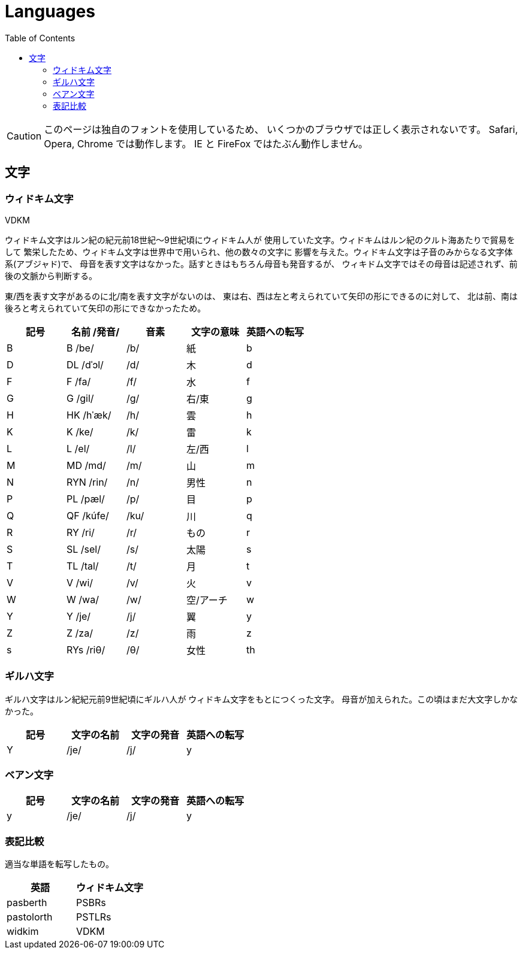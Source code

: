 = Languages
:docinfo:
:icons: font
:toc:

CAUTION: このページは独自のフォントを使用しているため、
いくつかのブラウザでは正しく表示されないです。
Safari, Opera, Chrome では動作します。
IE と FireFox ではたぶん動作しません。

== 文字

=== ウィドキム文字

[.widkim.big.text-center]
VDKM

ウィドキム文字はルン紀の紀元前18世紀〜9世紀頃にウィドキム人が
使用していた文字。ウィドキムはルン紀のクルト海あたりで貿易をして
繁栄したため、ウィドキム文字は世界中で用いられ、他の数々の文字に
影響を与えた。ウィドキム文字は子音のみからなる文字体系(アブジャド)で、
母音を表す文字はなかった。話すときはもちろん母音も発音するが、
ウィキドム文字ではその母音は記述されず、前後の文脈から判断する。

東/西を表す文字があるのに北/南を表す文字がないのは、
東は右、西は左と考えられていて矢印の形にできるのに対して、
北は前、南は後ろと考えられていて矢印の形にできなかったため。

|===
|記号|名前 /発音/|音素|文字の意味|英語への転写

|[widkim]#B#
|[widkim]#B# /be/
|/b/
|紙
|b

|[widkim]#D#
|[widkim]#DL# /dˈɔl/
|/d/
|木
|d

|[widkim]#F#
|[widkim]#F# /fa/
|/f/
|水
|f

|[widkim]#G#
|[widkim]#G# /gil/
|/g/
|右/東
|g

|[widkim]#H#
|[widkim]#HK# /hˈæk/
|/h/
|雲
|h

|[widkim]#K#
|[widkim]#K# /ke/
|/k/
|雷
|k

|[widkim]#L#
|[widkim]#L# /el/
|/l/
|左/西
|l

|[widkim]#M#
|[widkim]#MD# /md/
|/m/
|山
|m

|[widkim]#N#
|[widkim]#RYN# /rin/
|/n/
|男性
|n

|[widkim]#P#
|[widkim]#PL# /pæl/
|/p/
|目
|p

|[widkim]#Q#
|[widkim]#QF# /kúfe/
|/ku/
|川
|q

|[widkim]#R#
|[widkim]#RY# /ri/
|/r/
|もの
|r

|[widkim]#S#
|[widkim]#SL# /sel/
|/s/
|太陽
|s

|[widkim]#T#
|[widkim]#TL# /tal/
|/t/
|月
|t

|[widkim]#V#
|[widkim]#V# /wi/
|/v/
|火
|v

|[widkim]#W#
|[widkim]#W# /wa/
|/w/
|空/アーチ
|w

|[widkim]#Y#
|[widkim]#Y# /je/
|/j/
|翼
|y

|[widkim]#Z#
|[widkim]#Z# /za/
|/z/
|雨
|z

|[widkim]#s#
|[widkim]#RYs# /riθ/
|/θ/
|女性
|th
|===

=== ギルハ文字

ギルハ文字はルン紀紀元前9世紀頃にギルハ人が
ウィドキム文字をもとにつくった文字。
母音が加えられた。この頃はまだ大文字しかなかった。

|===
|記号|文字の名前|文字の発音|英語への転写

|[gilha]#Y#
|/je/
|/j/
|y
|===

=== ベアン文字

|===
|記号|文字の名前|文字の発音|英語への転写

|[beanish]#y#
|/je/
|/j/
|y
|===


=== 表記比較

適当な単語を転写したもの。

|===
|英語|ウィドキム文字

|pasberth
|[widkim]#PSBRs#

|pastolorth
|[widkim]#PSTLRs#

|widkim
|[widkim]#VDKM#

|===